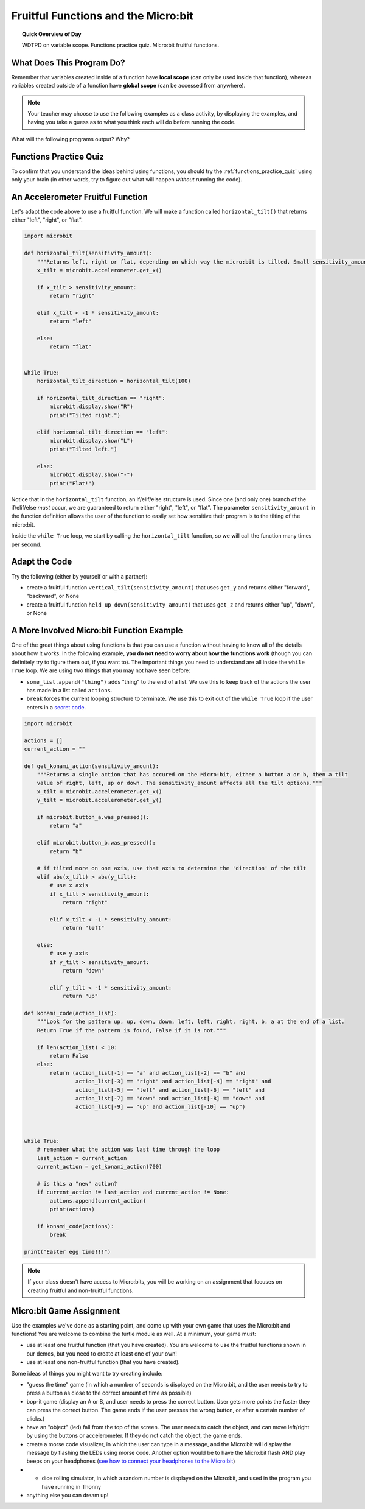 .. qnum::
   :prefix: microbit-functions
   :start: 1


Fruitful Functions and the Micro:bit
=====================================

.. topic:: Quick Overview of Day

    WDTPD on variable scope. Functions practice quiz. Micro:bit fruitful functions. 


.. reveal:: curriculum_addressed_microbit_functions
    :showtitle: Curriculum Outcomes Addressed In This Section

    - **CS20-CP1** Apply various problem-solving strategies to solve programming problems throughout Computer Science 20.
    - **CS20-FP1** Utilize different data types, including integer, floating point, Boolean and string, to solve programming problems.
    - **CS20-FP2** Investigate how control structures affect program flow.
    - **CS20-FP3** Construct and utilize functions to create reusable pieces of code.
    - **CS20-FP4** Investigate one-dimensional arrays and their applications.


What Does This Program Do?
---------------------------

Remember that variables created inside of a function have **local scope** (can only be used inside that function), whereas variables created outside of a function have **global scope** (can be accessed from anywhere).

.. note:: Your teacher may choose to use the following examples as a class activity, by displaying the  examples, and having you take a guess as to what you think each will do before running the code. 

What will the following programs output? Why?


.. activecode:: wdtpd_functions_microbit_1
    :caption: What will this program print?

    def a(x):
        print(f"A start, x = {x}")
        b(x + 1)
        print(f"A end, x = {x}")
        
    def b(x):
        print(f"B start, x = {x}")
        c(x + 1)
        print(f"B end, x = {x}")
        
    def c(x):
        print(f"C start and end, x = {x}")
        
    a(5)


.. activecode:: wdtpd_functions_microbit_2
    :caption: What will this program print?

    def a(x):
        x = x + 1
     
    x = 3
    a(x)
     
    print(x)


.. activecode:: wdtpd_functions_microbit_3
    :caption: What will this program print?

    def a(x):
        x = x + 1
        return x
     
    x = 3
    a(x)
     
    print(x)


.. activecode:: wdtpd_functions_microbit_4
    :caption: What will this program print?

    def a(x):
        x = x + 1
        return x
     
    x = 3
    x = a(x)
     
    print(x)


Functions Practice Quiz
------------------------

To confirm that you understand the ideas behind using functions, you should try the :ref:`functions_practice_quiz` using only your brain (in other words, try to figure out what will happen *without* running the code).


An Accelerometer Fruitful Function
----------------------------------

Let's adapt the code above to use a fruitful function. We will make a function called ``horizontal_tilt()`` that returns either "left", "right", or "flat". 


.. code-block:: python

    import microbit

    def horizontal_tilt(sensitivity_amount):
        """Returns left, right or flat, depending on which way the micro:bit is tilted. Small sensitivity_amount is more sensitive, large sensitivity_amount is less sensitive."""
        x_tilt = microbit.accelerometer.get_x()

        if x_tilt > sensitivity_amount:
            return "right"
        
        elif x_tilt < -1 * sensitivity_amount:
            return "left"

        else:
            return "flat"


    while True:
        horizontal_tilt_direction = horizontal_tilt(100)
        
        if horizontal_tilt_direction == "right":
            microbit.display.show("R")
            print("Tilted right.")
        
        elif horizontal_tilt_direction == "left":
            microbit.display.show("L")
            print("Tilted left.")
        
        else:
            microbit.display.show("-")
            print("Flat!")



Notice that in the ``horizontal_tilt`` function, an if/elif/else structure is used. Since one (and only one) branch of the if/elif/else *must* occur, we are guaranteed to return either "right", "left", or "flat". The parameter ``sensitivity_amount`` in the function definition allows the user of the function to easily set how sensitive their program is to the tilting of the micro:bit. 

Inside the ``while True`` loop, we start by calling the ``horizontal_tilt`` function, so we will call the function many times per second. 


Adapt the Code
------------------

Try the following (either by yourself or with a partner):

- create a fruitful function ``vertical_tilt(sensitivity_amount)`` that uses ``get_y`` and returns either "forward", "backward", or None
- create a fruitful function ``held_up_down(sensitivity_amount)`` that uses ``get_z`` and returns either "up", "down", or None


A More Involved Micro:bit Function Example
-------------------------------------------

One of the great things about using functions is that you can use a function without having to know all of the details about how it works. In the following example, **you do not need to worry about how the functions work** (though you can definitely try to figure them out, if you want to). The important things you need to understand are all inside the ``while True`` loop. We are using two things that you may not have seen before:

- ``some_list.append("thing")`` adds "thing" to the end of a list. We use this to keep track of the actions the user has made in a list called ``actions``.
- ``break`` forces the current looping structure to terminate. We use this to exit out of the ``while True`` loop if the user enters in a `secret code <https://en.wikipedia.org/wiki/Konami_Code>`_.


.. code-block:: python

    import microbit

    actions = []  
    current_action = ""

    def get_konami_action(sensitivity_amount):
        """Returns a single action that has occured on the Micro:bit, either a button a or b, then a tilt
        value of right, left, up or down. The sensitivity_amount affects all the tilt options."""
        x_tilt = microbit.accelerometer.get_x()
        y_tilt = microbit.accelerometer.get_y()

        if microbit.button_a.was_pressed():
            return "a"

        elif microbit.button_b.was_pressed():
            return "b"

        # if tilted more on one axis, use that axis to determine the 'direction' of the tilt
        elif abs(x_tilt) > abs(y_tilt):
            # use x axis
            if x_tilt > sensitivity_amount:
                return "right"
            
            elif x_tilt < -1 * sensitivity_amount:
                return "left"
            
        else:
            # use y axis
            if y_tilt > sensitivity_amount:
                return "down"
            
            elif y_tilt < -1 * sensitivity_amount:
                return "up"
        
    def konami_code(action_list):
        """Look for the pattern up, up, down, down, left, left, right, right, b, a at the end of a list.
        Return True if the pattern is found, False if it is not."""
        
        if len(action_list) < 10:
            return False
        else:
            return (action_list[-1] == "a" and action_list[-2] == "b" and
                    action_list[-3] == "right" and action_list[-4] == "right" and
                    action_list[-5] == "left" and action_list[-6] == "left" and
                    action_list[-7] == "down" and action_list[-8] == "down" and
                    action_list[-9] == "up" and action_list[-10] == "up")
        


    while True:
        # remember what the action was last time through the loop
        last_action = current_action
        current_action = get_konami_action(700)
        
        # is this a "new" action?
        if current_action != last_action and current_action != None:
            actions.append(current_action)
            print(actions)
        
        if konami_code(actions):
            break

    print("Easter egg time!!!")


.. Turtle Drawing
.. ----------------

.. Now that you have created some functions that let us easily find out what direction the Micro:bit is tilted in, let's use those functions to do some turtle drawing. Your program should be able to have your turtle:

.. - move forward when the Micro:bit is tilted forward
.. - move backward when the Micro:bit is tilted backward
.. - turn left when the Micro:bit is tilted left
.. - turn right when the Micro:bit is tilted right


.. **Extra Challenges**

.. - create a fruitful function ``totally_level(sensitivity_amount)`` that calls your ``vertical_tilt()`` and ``horizontal_tilt`` functions. ``totally_level()`` should return True if there is no vertical tilt and no horizontal tilt, and False otherwise.
.. - have the turtle ``stamp()`` it's image whenever the Micro:bit is held totally_level
.. - control whether the pen is up or down based on whether the Micro:bit is being held facing up or down
.. - **harder challenge** - adapt your code to work so that movement is not backwards when the Micro:bit is held facing down. The turtle should still move intuitively, but just not leave a trail behind it.


.. *Note: You will need to do this in Thonny, so there is no activecode area included below.* 


.. note:: If your class doesn't have access to Micro:bits, you will be working on an assignment that focuses on creating fruitful and non-fruitful functions.


Micro:bit Game Assignment
-------------------------

Use the examples we've done as a starting point, and come up with your own game that uses the Micro:bit and functions! You are welcome to combine the turtle module as well. At a minimum, your game must:

- use at least one fruitful function (that you have created). You are welcome to use the fruitful functions shown in our demos, but you need to create at least one of your own!
- use at least one non-fruitful function (that you have created).

Some ideas of things you might want to try creating include:

- "guess the time" game (in which a number of seconds is displayed on the Micro:bit, and the user needs to try to press a button as close to the correct amount of time as possible)
- bop-it game (display an A or B, and user needs to press the correct button. User gets more points the faster they can press the correct button. The game ends if the user presses the wrong button, or after a certain number of clicks.)
- have an "object" (led) fall from the top of the screen. The user needs to catch the object, and can move left/right by using the buttons or accelerometer. If they do not catch the object, the game ends.
- create a morse code visualizer, in which the user can type in a message, and the Micro:bit will display the message by flashing the LEDs using morse code. Another option would be to have the Micro:bit flash AND play beeps on your headphones (`see how to connect your headphones to the Micro:bit <https://makecode.microbit.org/projects/hack-your-headphones/make>`_)
- - dice rolling simulator, in which a random number is displayed on the Micro:bit, and used in the program you have running in Thonny
- anything else you can dream up!

